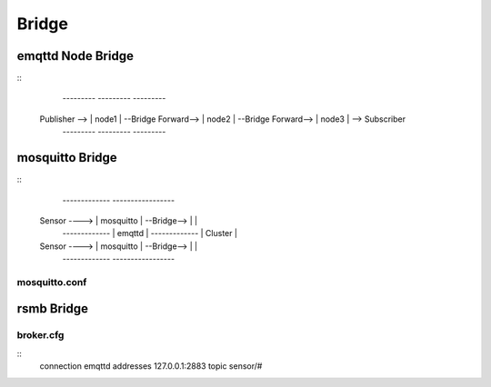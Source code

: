
.. _bridge::


====================
Bridge
====================


-------------------
emqttd Node Bridge
-------------------

::
                  ---------                     ---------                     ---------
    Publisher --> | node1 | --Bridge Forward--> | node2 | --Bridge Forward--> | node3 | --> Subscriber
                  ---------                     ---------                     ---------


-----------------
mosquitto Bridge
-----------------

::
                 -------------             -----------------
    Sensor ----> | mosquitto | --Bridge--> |               |
                 -------------             |    emqttd     |
                 -------------             |    Cluster    |
    Sensor ----> | mosquitto | --Bridge--> |               |
                 -------------             -----------------


mosquitto.conf
--------------


-------------
rsmb Bridge
-------------

broker.cfg
----------

::
    connection emqttd
    addresses 127.0.0.1:2883
    topic sensor/#

